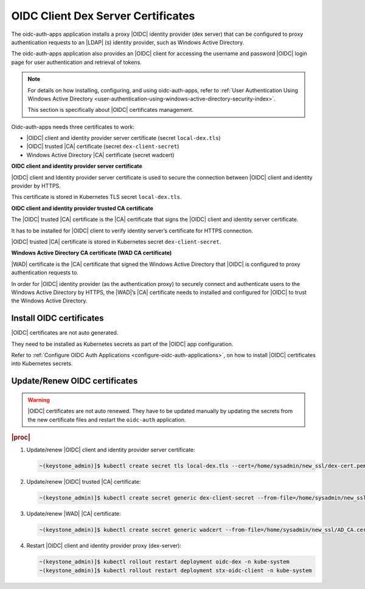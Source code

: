 .. _oidc-client-dex-server-certificates-dc174462d51a:

===================================
OIDC Client Dex Server Certificates
===================================

The oidc-auth-apps application installs a proxy |OIDC| identity provider (dex
server) that can be configured to proxy authentication requests to an |LDAP|
(s) identity provider, such as Windows Active Directory.

The oidc-auth-apps application also provides an |OIDC| client for accessing the
username and password |OIDC| login page for user authentication and retrieval
of tokens.

.. note::

    For details on how installing, configuring, and using oidc-auth-apps,
    refer to :ref:`User Authentication Using Windows Active Directory
    <user-authentication-using-windows-active-directory-security-index>`.

    This section is specifically about |OIDC| certificates management.

Oidc-auth-apps needs three certificates to work:

-   |OIDC| client and identity provider server certificate (secret
    ``local-dex.tls``)

-   |OIDC| trusted |CA| certificate (secret ``dex-client-secret``)

-   Windows Active Directory |CA| certificate (secret wadcert)

**OIDC client and identity provider server certificate**

|OIDC| client and Identity provider server certificate is used to secure the
connection between |OIDC| client and identity provider by HTTPS.

This certificate is stored in Kubernetes TLS secret ``local-dex.tls``.

**OIDC client and identity provider trusted CA certificate**

The |OIDC| trusted |CA| certificate is the |CA| certificate that signs the
|OIDC| client and identity server certificate.

It has to be installed for |OIDC| client to verify identity server’s
certificate for HTTPS connection.

|OIDC| trusted |CA| certificate is stored in Kubernetes secret
``dex-client-secret``.

**Windows Active Directory CA certificate (WAD CA certificate)**

|WAD| certificate is the |CA| certificate that signed the Windows Active
Directory that |OIDC| is configured to proxy authentication requests to.

In order for |OIDC| identity provider (as the authentication proxy) to securely
connect and authenticate users to the Windows Active Directory by HTTPS, the
|WAD|’s |CA| certificate needs to installed and configured for |OIDC| to trust
the Windows Active Directory.

-------------------------
Install OIDC certificates
-------------------------

|OIDC| certificates are not auto generated.

They need to be installed as Kubernetes secrets as part of the |OIDC| app
configuration.

Refer to :ref:`Configure OIDC Auth Applications
<configure-oidc-auth-applications>`, on how to install |OIDC| certificates into
Kubernetes secrets.

------------------------------
Update/Renew OIDC certificates
------------------------------

.. warning::

    |OIDC| certificates are not auto renewed. They have to be updated manually
    by updating the secrets from the new certificate files and restart the
    ``oidc-auth`` application.

.. rubric:: |proc|

#.  Update/renew |OIDC| client and identity provider server certificate:

    .. code-block:: none

        ~(keystone_admin)]$ kubectl create secret tls local-dex.tls --cert=/home/sysadmin/new_ssl/dex-cert.pem --key=/home/sysadmin/new_ssl/dex-key.pem --save-config --dry-run=client -n kube-system -o yaml | kubectl apply -f -

#.  Update/renew |OIDC| trusted |CA| certificate:

    .. code-block:: none

        ~(keystone_admin)]$ kubectl create secret generic dex-client-secret --from-file=/home/sysadmin/new_ssl/dex-ca.pem --save-config --dry-run=client -n kube-system -o yaml | kubectl apply -f -

#.  Update/renew |WAD| |CA| certificate:

    .. code-block:: none

        ~(keystone_admin)]$ kubectl create secret generic wadcert --from-file=/home/sysadmin/new_ssl/AD_CA.cer –save-config –dry-run=client -n kube-system -o yaml | kubectl apply -f -

#.  Restart |OIDC| client and identity provider proxy (dex-server):

    .. code-block:: none

        ~(keystone_admin)]$ kubectl rollout restart deployment oidc-dex -n kube-system
        ~(keystone_admin)]$ kubectl rollout restart deployment stx-oidc-client -n kube-system

